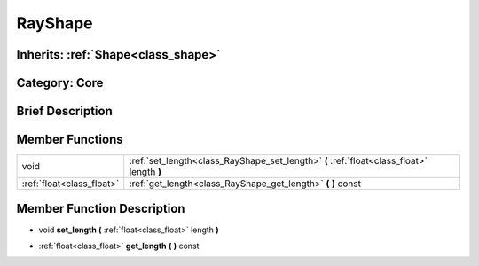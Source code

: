 .. _class_RayShape:

RayShape
========

Inherits: :ref:`Shape<class_shape>`
-----------------------------------

Category: Core
--------------

Brief Description
-----------------



Member Functions
----------------

+----------------------------+---------------------------------------------------------------------------------------------+
| void                       | :ref:`set_length<class_RayShape_set_length>`  **(** :ref:`float<class_float>` length  **)** |
+----------------------------+---------------------------------------------------------------------------------------------+
| :ref:`float<class_float>`  | :ref:`get_length<class_RayShape_get_length>`  **(** **)** const                             |
+----------------------------+---------------------------------------------------------------------------------------------+

Member Function Description
---------------------------

.. _class_RayShape_set_length:

- void  **set_length**  **(** :ref:`float<class_float>` length  **)**

.. _class_RayShape_get_length:

- :ref:`float<class_float>`  **get_length**  **(** **)** const


